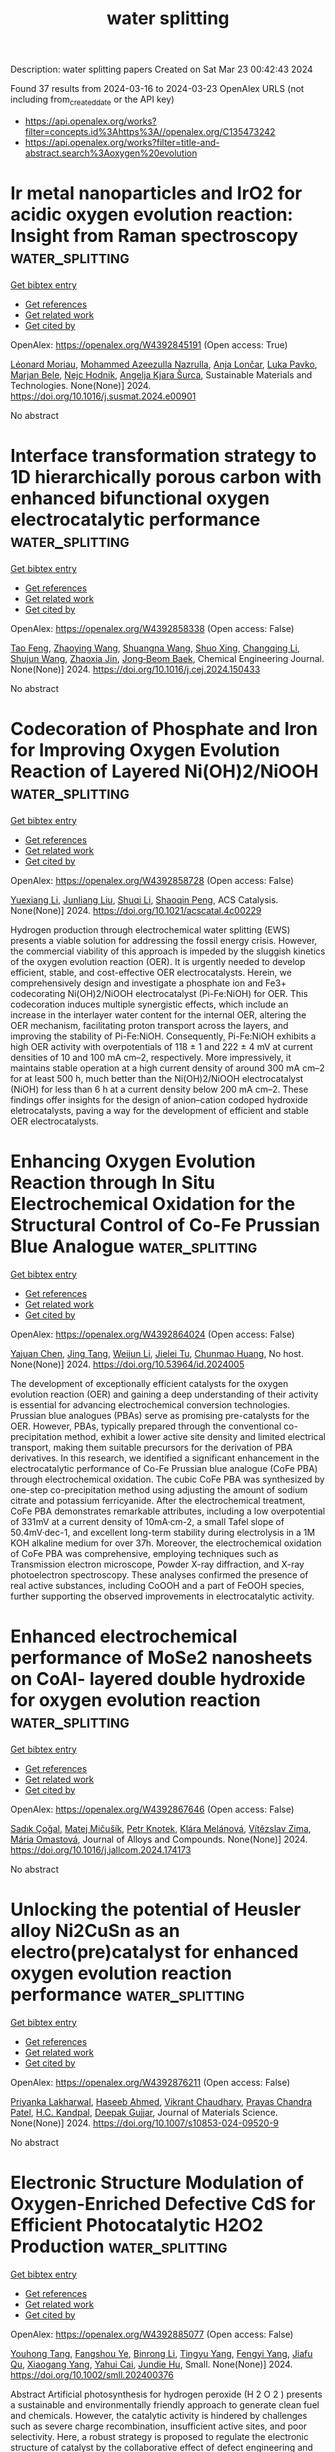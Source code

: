 #+TITLE: water splitting
Description: water splitting papers
Created on Sat Mar 23 00:42:43 2024

Found 37 results from 2024-03-16 to 2024-03-23
OpenAlex URLS (not including from_created_date or the API key)
- [[https://api.openalex.org/works?filter=concepts.id%3Ahttps%3A//openalex.org/C135473242]]
- [[https://api.openalex.org/works?filter=title-and-abstract.search%3Aoxygen%20evolution]]

* Ir metal nanoparticles and IrO2 for acidic oxygen evolution reaction: Insight from Raman spectroscopy  :water_splitting:
:PROPERTIES:
:UUID: https://openalex.org/W4392845191
:TOPICS: Electrocatalysis for Energy Conversion, Electrochemical Detection of Heavy Metal Ions, Fuel Cell Membrane Technology
:PUBLICATION_DATE: 2024-03-01
:END:    
    
[[elisp:(doi-add-bibtex-entry "https://doi.org/10.1016/j.susmat.2024.e00901")][Get bibtex entry]] 

- [[elisp:(progn (xref--push-markers (current-buffer) (point)) (oa--referenced-works "https://openalex.org/W4392845191"))][Get references]]
- [[elisp:(progn (xref--push-markers (current-buffer) (point)) (oa--related-works "https://openalex.org/W4392845191"))][Get related work]]
- [[elisp:(progn (xref--push-markers (current-buffer) (point)) (oa--cited-by-works "https://openalex.org/W4392845191"))][Get cited by]]

OpenAlex: https://openalex.org/W4392845191 (Open access: True)
    
[[https://openalex.org/A5086588496][Léonard Moriau]], [[https://openalex.org/A5051420819][Mohammed Azeezulla Nazrulla]], [[https://openalex.org/A5067506046][Anja Lončar]], [[https://openalex.org/A5057907379][Luka Pavko]], [[https://openalex.org/A5059203752][Marjan Bele]], [[https://openalex.org/A5065843632][Nejc Hodnik]], [[https://openalex.org/A5029592401][Angelja Kjara Šurca]], Sustainable Materials and Technologies. None(None)] 2024. https://doi.org/10.1016/j.susmat.2024.e00901 
     
No abstract    

    

* Interface transformation strategy to 1D hierarchically porous carbon with enhanced bifunctional oxygen electrocatalytic performance  :water_splitting:
:PROPERTIES:
:UUID: https://openalex.org/W4392858338
:TOPICS: Electrocatalysis for Energy Conversion, Fuel Cell Membrane Technology, Aqueous Zinc-Ion Battery Technology
:PUBLICATION_DATE: 2024-03-01
:END:    
    
[[elisp:(doi-add-bibtex-entry "https://doi.org/10.1016/j.cej.2024.150433")][Get bibtex entry]] 

- [[elisp:(progn (xref--push-markers (current-buffer) (point)) (oa--referenced-works "https://openalex.org/W4392858338"))][Get references]]
- [[elisp:(progn (xref--push-markers (current-buffer) (point)) (oa--related-works "https://openalex.org/W4392858338"))][Get related work]]
- [[elisp:(progn (xref--push-markers (current-buffer) (point)) (oa--cited-by-works "https://openalex.org/W4392858338"))][Get cited by]]

OpenAlex: https://openalex.org/W4392858338 (Open access: False)
    
[[https://openalex.org/A5021495571][Tao Feng]], [[https://openalex.org/A5071855045][Zhaoying Wang]], [[https://openalex.org/A5027038821][Shuangna Wang]], [[https://openalex.org/A5051715019][Shuo Xing]], [[https://openalex.org/A5025012785][Changqing Li]], [[https://openalex.org/A5001352589][Shujun Wang]], [[https://openalex.org/A5068775213][Zhaoxia Jin]], [[https://openalex.org/A5007243313][Jong‐Beom Baek]], Chemical Engineering Journal. None(None)] 2024. https://doi.org/10.1016/j.cej.2024.150433 
     
No abstract    

    

* Codecoration of Phosphate and Iron for Improving Oxygen Evolution Reaction of Layered Ni(OH)2/NiOOH  :water_splitting:
:PROPERTIES:
:UUID: https://openalex.org/W4392858728
:TOPICS: Advanced Materials for Smart Windows, Electrocatalysis for Energy Conversion, Materials for Electrochemical Supercapacitors
:PUBLICATION_DATE: 2024-03-14
:END:    
    
[[elisp:(doi-add-bibtex-entry "https://doi.org/10.1021/acscatal.4c00229")][Get bibtex entry]] 

- [[elisp:(progn (xref--push-markers (current-buffer) (point)) (oa--referenced-works "https://openalex.org/W4392858728"))][Get references]]
- [[elisp:(progn (xref--push-markers (current-buffer) (point)) (oa--related-works "https://openalex.org/W4392858728"))][Get related work]]
- [[elisp:(progn (xref--push-markers (current-buffer) (point)) (oa--cited-by-works "https://openalex.org/W4392858728"))][Get cited by]]

OpenAlex: https://openalex.org/W4392858728 (Open access: False)
    
[[https://openalex.org/A5004400089][Yuexiang Li]], [[https://openalex.org/A5003542013][Junliang Liu]], [[https://openalex.org/A5037202025][Shuqi Li]], [[https://openalex.org/A5090997117][Shaoqin Peng]], ACS Catalysis. None(None)] 2024. https://doi.org/10.1021/acscatal.4c00229 
     
Hydrogen production through electrochemical water splitting (EWS) presents a viable solution for addressing the fossil energy crisis. However, the commercial viability of this approach is impeded by the sluggish kinetics of the oxygen evolution reaction (OER). It is urgently needed to develop efficient, stable, and cost-effective OER electrocatalysts. Herein, we comprehensively design and investigate a phosphate ion and Fe3+ codecorating Ni(OH)2/NiOOH electrocatalyst (Pi-Fe:NiOH) for OER. This codecoration induces multiple synergistic effects, which include an increase in the interlayer water content for the internal OER, altering the OER mechanism, facilitating proton transport across the layers, and improving the stability of Pi-Fe:NiOH. Consequently, Pi-Fe:NiOH exhibits a high OER activity with overpotentials of 118 ± 1 and 222 ± 4 mV at current densities of 10 and 100 mA cm–2, respectively. More impressively, it maintains stable operation at a high current density of around 300 mA cm–2 for at least 500 h, much better than the Ni(OH)2/NiOOH electrocatalyst (NiOH) for less than 6 h at a current density below 200 mA cm–2. These findings offer insights for the design of anion–cation codoped hydroxide eletrocatalysts, paving a way for the development of efficient and stable OER electrocatalysts.    

    

* Enhancing Oxygen Evolution Reaction through In Situ Electrochemical Oxidation for the Structural Control of Co-Fe Prussian Blue Analogue  :water_splitting:
:PROPERTIES:
:UUID: https://openalex.org/W4392864024
:TOPICS: Electrochemical Detection of Heavy Metal Ions
:PUBLICATION_DATE: 2024-03-15
:END:    
    
[[elisp:(doi-add-bibtex-entry "https://doi.org/10.53964/id.2024005")][Get bibtex entry]] 

- [[elisp:(progn (xref--push-markers (current-buffer) (point)) (oa--referenced-works "https://openalex.org/W4392864024"))][Get references]]
- [[elisp:(progn (xref--push-markers (current-buffer) (point)) (oa--related-works "https://openalex.org/W4392864024"))][Get related work]]
- [[elisp:(progn (xref--push-markers (current-buffer) (point)) (oa--cited-by-works "https://openalex.org/W4392864024"))][Get cited by]]

OpenAlex: https://openalex.org/W4392864024 (Open access: False)
    
[[https://openalex.org/A5038443359][Yajuan Chen]], [[https://openalex.org/A5006160595][Jing Tang]], [[https://openalex.org/A5065940997][Weijun Li]], [[https://openalex.org/A5016936123][Jielei Tu]], [[https://openalex.org/A5009579842][Chunmao Huang]], No host. None(None)] 2024. https://doi.org/10.53964/id.2024005 
     
The development of exceptionally efficient catalysts for the oxygen evolution reaction (OER) and gaining a deep understanding of their activity is essential for advancing electrochemical conversion technologies. Prussian blue analogues (PBAs) serve as promising pre-catalysts for the OER. However, PBAs, typically prepared through the conventional co-precipitation method, exhibit a lower active site density and limited electrical transport, making them suitable precursors for the derivation of PBA derivatives. In this research, we identified a significant enhancement in the electrocatalytic performance of Co-Fe Prussian blue analogue (CoFe PBA) through electrochemical oxidation. The cubic CoFe PBA was synthesized by one-step co-precipitation method using adjusting the amount of sodium citrate and potassium ferricyanide. After the electrochemical treatment, CoFe PBA demonstrates remarkable attributes, including a low overpotential of 331mV at a current density of 10mA·cm-2, a small Tafel slope of 50.4mV·dec-1, and excellent long-term stability during electrolysis in a 1M KOH alkaline medium for over 37h. Moreover, the electrochemical oxidation of CoFe PBA was comprehensive, employing techniques such as Transmission electron microscope, Powder X-ray diffraction, and X-ray photoelectron spectroscopy. These analyses confirmed the presence of real active substances, including CoOOH and a part of FeOOH species, further supporting the observed improvements in electrocatalytic activity.    

    

* Enhanced electrochemical performance of MoSe2 nanosheets on CoAl- layered double hydroxide for oxygen evolution reaction  :water_splitting:
:PROPERTIES:
:UUID: https://openalex.org/W4392867646
:TOPICS: Electrocatalysis for Energy Conversion, Aqueous Zinc-Ion Battery Technology, Materials for Electrochemical Supercapacitors
:PUBLICATION_DATE: 2024-03-01
:END:    
    
[[elisp:(doi-add-bibtex-entry "https://doi.org/10.1016/j.jallcom.2024.174173")][Get bibtex entry]] 

- [[elisp:(progn (xref--push-markers (current-buffer) (point)) (oa--referenced-works "https://openalex.org/W4392867646"))][Get references]]
- [[elisp:(progn (xref--push-markers (current-buffer) (point)) (oa--related-works "https://openalex.org/W4392867646"))][Get related work]]
- [[elisp:(progn (xref--push-markers (current-buffer) (point)) (oa--cited-by-works "https://openalex.org/W4392867646"))][Get cited by]]

OpenAlex: https://openalex.org/W4392867646 (Open access: False)
    
[[https://openalex.org/A5031745899][Sadık Çoğal]], [[https://openalex.org/A5090612043][Matej Mičušík]], [[https://openalex.org/A5038989179][Petr Knotek]], [[https://openalex.org/A5084647992][Klára Melánová]], [[https://openalex.org/A5032261821][Vı́tězslav Zima]], [[https://openalex.org/A5068760970][Mária Omastová]], Journal of Alloys and Compounds. None(None)] 2024. https://doi.org/10.1016/j.jallcom.2024.174173 
     
No abstract    

    

* Unlocking the potential of Heusler alloy Ni2CuSn as an electro(pre)catalyst for enhanced oxygen evolution reaction performance  :water_splitting:
:PROPERTIES:
:UUID: https://openalex.org/W4392876211
:TOPICS: Electrocatalysis for Energy Conversion, Electrochemical Detection of Heavy Metal Ions, Thin-Film Solar Cell Technology
:PUBLICATION_DATE: 2024-03-16
:END:    
    
[[elisp:(doi-add-bibtex-entry "https://doi.org/10.1007/s10853-024-09520-9")][Get bibtex entry]] 

- [[elisp:(progn (xref--push-markers (current-buffer) (point)) (oa--referenced-works "https://openalex.org/W4392876211"))][Get references]]
- [[elisp:(progn (xref--push-markers (current-buffer) (point)) (oa--related-works "https://openalex.org/W4392876211"))][Get related work]]
- [[elisp:(progn (xref--push-markers (current-buffer) (point)) (oa--cited-by-works "https://openalex.org/W4392876211"))][Get cited by]]

OpenAlex: https://openalex.org/W4392876211 (Open access: False)
    
[[https://openalex.org/A5051252043][Priyanka Lakharwal]], [[https://openalex.org/A5026713442][Haseeb Ahmed]], [[https://openalex.org/A5073922594][Vikrant Chaudhary]], [[https://openalex.org/A5005208395][Prayas Chandra Patel]], [[https://openalex.org/A5066394784][H.C. Kandpal]], [[https://openalex.org/A5024707197][Deepak Gujjar]], Journal of Materials Science. None(None)] 2024. https://doi.org/10.1007/s10853-024-09520-9 
     
No abstract    

    

* Electronic Structure Modulation of Oxygen‐Enriched Defective CdS for Efficient Photocatalytic H2O2 Production  :water_splitting:
:PROPERTIES:
:UUID: https://openalex.org/W4392885077
:TOPICS: Photocatalytic Materials for Solar Energy Conversion, Formation and Properties of Nanocrystals and Nanostructures, Gas Sensing Technology and Materials
:PUBLICATION_DATE: 2024-03-15
:END:    
    
[[elisp:(doi-add-bibtex-entry "https://doi.org/10.1002/smll.202400376")][Get bibtex entry]] 

- [[elisp:(progn (xref--push-markers (current-buffer) (point)) (oa--referenced-works "https://openalex.org/W4392885077"))][Get references]]
- [[elisp:(progn (xref--push-markers (current-buffer) (point)) (oa--related-works "https://openalex.org/W4392885077"))][Get related work]]
- [[elisp:(progn (xref--push-markers (current-buffer) (point)) (oa--cited-by-works "https://openalex.org/W4392885077"))][Get cited by]]

OpenAlex: https://openalex.org/W4392885077 (Open access: False)
    
[[https://openalex.org/A5044348175][Youhong Tang]], [[https://openalex.org/A5001115885][Fangshou Ye]], [[https://openalex.org/A5059984809][Binrong Li]], [[https://openalex.org/A5012152145][Tingyu Yang]], [[https://openalex.org/A5037154247][Fengyi Yang]], [[https://openalex.org/A5067714128][Jiafu Qu]], [[https://openalex.org/A5053203610][Xiaogang Yang]], [[https://openalex.org/A5043648786][Yahui Cai]], [[https://openalex.org/A5016334301][Jundie Hu]], Small. None(None)] 2024. https://doi.org/10.1002/smll.202400376 
     
Abstract Artificial photosynthesis for hydrogen peroxide (H 2 O 2 ) presents a sustainable and environmentally friendly approach to generate clean fuel and chemicals. However, the catalytic activity is hindered by challenges such as severe charge recombination, insufficient active sites, and poor selectivity. Here, a robust strategy is proposed to regulate the electronic structure of catalyst by the collaborative effect of defect engineering and dopant. The well designed oxygen‐doped CdS nanorods with S 2− defects and Cd 2+ 4 d 10 electron configuration (CdS‐O,S v ) is successfully synthesized, and the Cd 2+ active sites around S defects or oxygen atoms exhibit rapid charge separation, suppressed carrier recombination, and enhanced charge utilization. Consequently, a remarkable H 2 O 2 production rate of 1.62 mmol g −1 h −1 under air conditions is acquired, with an apparent quantum yield (AQY) of 9.96% at a single wavelength of 450 nm. This work provides valuable insights into the synergistic effect between defect and doping on catalytic activity.    

    

* Improving the Oxygen Evolution Reaction: Exsolved Cobalt Nanoparticles on Titanate Perovskite Catalyst (Small 11/2024)  :water_splitting:
:PROPERTIES:
:UUID: https://openalex.org/W4392888445
:TOPICS: Catalytic Nanomaterials
:PUBLICATION_DATE: 2024-03-01
:END:    
    
[[elisp:(doi-add-bibtex-entry "https://doi.org/10.1002/smll.202470090")][Get bibtex entry]] 

- [[elisp:(progn (xref--push-markers (current-buffer) (point)) (oa--referenced-works "https://openalex.org/W4392888445"))][Get references]]
- [[elisp:(progn (xref--push-markers (current-buffer) (point)) (oa--related-works "https://openalex.org/W4392888445"))][Get related work]]
- [[elisp:(progn (xref--push-markers (current-buffer) (point)) (oa--cited-by-works "https://openalex.org/W4392888445"))][Get cited by]]

OpenAlex: https://openalex.org/W4392888445 (Open access: True)
    
[[https://openalex.org/A5042219386][Shangshang Zuo]], [[https://openalex.org/A5088676995][Yuan Liao]], [[https://openalex.org/A5029322489][Chenchen Wang]], [[https://openalex.org/A5030097467][Aaron B. Naden]], [[https://openalex.org/A5005373361][John T. S. Irvine]], Small. 20(11)] 2024. https://doi.org/10.1002/smll.202470090  ([[https://onlinelibrary.wiley.com/doi/pdfdirect/10.1002/smll.202470090][pdf]])
     
SmallVolume 20, Issue 11 2470090 FrontispieceFree Access Improving the Oxygen Evolution Reaction: Exsolved Cobalt Nanoparticles on Titanate Perovskite Catalyst (Small 11/2024) Shangshang Zuo, Shangshang Zuo School of Chemistry, University of St Andrews, St Andrews, Fife, KY16 9ST UKSearch for more papers by this authorYuan Liao, Yuan Liao School of Chemistry, University of St Andrews, St Andrews, Fife, KY16 9ST UKSearch for more papers by this authorChenchen Wang, Chenchen Wang School of Chemistry, University of St Andrews, St Andrews, Fife, KY16 9ST UKSearch for more papers by this authorAaron B. Naden, Aaron B. Naden School of Chemistry, University of St Andrews, St Andrews, Fife, KY16 9ST UKSearch for more papers by this authorJohn T. S. Irvine, John T. S. Irvine School of Chemistry, University of St Andrews, St Andrews, Fife, KY16 9ST UKSearch for more papers by this author Shangshang Zuo, Shangshang Zuo School of Chemistry, University of St Andrews, St Andrews, Fife, KY16 9ST UKSearch for more papers by this authorYuan Liao, Yuan Liao School of Chemistry, University of St Andrews, St Andrews, Fife, KY16 9ST UKSearch for more papers by this authorChenchen Wang, Chenchen Wang School of Chemistry, University of St Andrews, St Andrews, Fife, KY16 9ST UKSearch for more papers by this authorAaron B. Naden, Aaron B. Naden School of Chemistry, University of St Andrews, St Andrews, Fife, KY16 9ST UKSearch for more papers by this authorJohn T. S. Irvine, John T. S. Irvine School of Chemistry, University of St Andrews, St Andrews, Fife, KY16 9ST UKSearch for more papers by this author First published: 15 March 2024 https://doi.org/10.1002/smll.202470090AboutPDF ToolsRequest permissionExport citationAdd to favoritesTrack citation ShareShare Give accessShare full text accessShare full-text accessPlease review our Terms and Conditions of Use and check box below to share full-text version of article.I have read and accept the Wiley Online Library Terms and Conditions of UseShareable LinkUse the link below to share a full-text version of this article with your friends and colleagues. Learn more.Copy URL Share a linkShare onEmailFacebookTwitterLinkedInRedditWechat Graphical Abstract Oxygen Evolution Reaction In article number 2308867, John T. S. Irvine and co-workers show that the oxygen evolution reaction performance of Ti-based perovskite can be enhanced by exsolving Co nanoparticles, which are surface-anchored onto the parent perovskite. This exsolution process effectively prevents nanoparticle agglomeration and improves atom utilization efficiency, leading to significantly higher mass activity. Volume20, Issue11March 15, 20242470090 RelatedInformation    

    

* Synthesis of bimetal-decorated N-doped carbon nanoparticles for enhanced oxygen evolution reaction  :water_splitting:
:PROPERTIES:
:UUID: https://openalex.org/W4392891549
:TOPICS: Electrocatalysis for Energy Conversion, Fuel Cell Membrane Technology, Aqueous Zinc-Ion Battery Technology
:PUBLICATION_DATE: 2024-03-01
:END:    
    
[[elisp:(doi-add-bibtex-entry "https://doi.org/10.1016/j.flatc.2024.100648")][Get bibtex entry]] 

- [[elisp:(progn (xref--push-markers (current-buffer) (point)) (oa--referenced-works "https://openalex.org/W4392891549"))][Get references]]
- [[elisp:(progn (xref--push-markers (current-buffer) (point)) (oa--related-works "https://openalex.org/W4392891549"))][Get related work]]
- [[elisp:(progn (xref--push-markers (current-buffer) (point)) (oa--cited-by-works "https://openalex.org/W4392891549"))][Get cited by]]

OpenAlex: https://openalex.org/W4392891549 (Open access: False)
    
[[https://openalex.org/A5021030063][V. Ananth]], [[https://openalex.org/A5057554515][Venkatachalam Ashok]], [[https://openalex.org/A5050750294][Selvam Mathi]], [[https://openalex.org/A5001629698][Saravanan Pandiaraj]], [[https://openalex.org/A5022628334][Shofiur Rahman]], [[https://openalex.org/A5083008293][Nassir Al‐Arifi]], [[https://openalex.org/A5026460148][Abdullah Alodhayb]], [[https://openalex.org/A5090106395][Nagaraj P. Shetti]], FlatChem. None(None)] 2024. https://doi.org/10.1016/j.flatc.2024.100648 
     
No abstract    

    

* Rich Oxygen Vacancy and Amorphous/Crystalline Ru-Doped Cocu-Layered Double Hydroxide Electrocatalysts for Enhanced Oxygen Evolution Reactions  :water_splitting:
:PROPERTIES:
:UUID: https://openalex.org/W4392898470
:TOPICS: Electrocatalysis for Energy Conversion, Aqueous Zinc-Ion Battery Technology, Materials for Electrochemical Supercapacitors
:PUBLICATION_DATE: 2024-01-01
:END:    
    
[[elisp:(doi-add-bibtex-entry "https://doi.org/10.2139/ssrn.4762334")][Get bibtex entry]] 

- [[elisp:(progn (xref--push-markers (current-buffer) (point)) (oa--referenced-works "https://openalex.org/W4392898470"))][Get references]]
- [[elisp:(progn (xref--push-markers (current-buffer) (point)) (oa--related-works "https://openalex.org/W4392898470"))][Get related work]]
- [[elisp:(progn (xref--push-markers (current-buffer) (point)) (oa--cited-by-works "https://openalex.org/W4392898470"))][Get cited by]]

OpenAlex: https://openalex.org/W4392898470 (Open access: False)
    
[[https://openalex.org/A5042533031][Yanan Wang]], [[https://openalex.org/A5012677271][Jing Li]], [[https://openalex.org/A5021515289][Wei Jiang]], [[https://openalex.org/A5003974631][Yuanyuan Wu]], [[https://openalex.org/A5063969338][Bo Liu]], [[https://openalex.org/A5086456973][Yan Sun]], [[https://openalex.org/A5018421998][Xianyu Chu]], [[https://openalex.org/A5090115579][Chunbo Liu]], No host. None(None)] 2024. https://doi.org/10.2139/ssrn.4762334 
     
No abstract    

    

* Binuclear Metal Phthalocyanines with Enhanced Activity in the Oxygen Evolution Reaction: A First-Principles Study  :water_splitting:
:PROPERTIES:
:UUID: https://openalex.org/W4392907500
:TOPICS: Electrocatalysis for Energy Conversion, Role of Porphyrins and Phthalocyanines in Materials Chemistry, Electrochemical Reduction of CO2 to Fuels
:PUBLICATION_DATE: 2024-03-18
:END:    
    
[[elisp:(doi-add-bibtex-entry "https://doi.org/10.1021/acs.jpclett.4c00363")][Get bibtex entry]] 

- [[elisp:(progn (xref--push-markers (current-buffer) (point)) (oa--referenced-works "https://openalex.org/W4392907500"))][Get references]]
- [[elisp:(progn (xref--push-markers (current-buffer) (point)) (oa--related-works "https://openalex.org/W4392907500"))][Get related work]]
- [[elisp:(progn (xref--push-markers (current-buffer) (point)) (oa--cited-by-works "https://openalex.org/W4392907500"))][Get cited by]]

OpenAlex: https://openalex.org/W4392907500 (Open access: False)
    
[[https://openalex.org/A5082857859][Jun Chen]], [[https://openalex.org/A5065844862][Lei Yang]], [[https://openalex.org/A5083764797][Ruizhi Duan]], [[https://openalex.org/A5043532509][Qinge Huang]], [[https://openalex.org/A5011065863][Can Li]], The Journal of Physical Chemistry Letters. None(None)] 2024. https://doi.org/10.1021/acs.jpclett.4c00363 
     
No abstract    

    

* High-performance oxygen evolution reaction via self-optimizing interface engineering with simultaneous activation of dual-sites of surface oxyhydroxides  :water_splitting:
:PROPERTIES:
:UUID: https://openalex.org/W4392907587
:TOPICS: Electrocatalysis for Energy Conversion, Memristive Devices for Neuromorphic Computing, Fuel Cell Membrane Technology
:PUBLICATION_DATE: 2024-03-01
:END:    
    
[[elisp:(doi-add-bibtex-entry "https://doi.org/10.1016/j.apsusc.2024.159936")][Get bibtex entry]] 

- [[elisp:(progn (xref--push-markers (current-buffer) (point)) (oa--referenced-works "https://openalex.org/W4392907587"))][Get references]]
- [[elisp:(progn (xref--push-markers (current-buffer) (point)) (oa--related-works "https://openalex.org/W4392907587"))][Get related work]]
- [[elisp:(progn (xref--push-markers (current-buffer) (point)) (oa--cited-by-works "https://openalex.org/W4392907587"))][Get cited by]]

OpenAlex: https://openalex.org/W4392907587 (Open access: False)
    
[[https://openalex.org/A5033613250][Tianjiao Huang]], [[https://openalex.org/A5030398457][Mingliang Guo]], [[https://openalex.org/A5036868081][Weiwei Li]], [[https://openalex.org/A5002684649][Yanji Bao]], [[https://openalex.org/A5088584503][Aimin Yu]], [[https://openalex.org/A5090069748][Dong‐Sheng Li]], [[https://openalex.org/A5075943433][Jinchun Tu]], [[https://openalex.org/A5005249583][M. Wang]], [[https://openalex.org/A5001454856][Wanjun Hao]], [[https://openalex.org/A5058308419][Chenghua Sun]], Applied Surface Science. None(None)] 2024. https://doi.org/10.1016/j.apsusc.2024.159936 
     
Metal oxyhydroxides produced by the surface reconstruction were widely considered as active catalytic species in the oxygen evolution reaction (OER). However, simultaneous activation of metal sites in surface oxyhydroxides remains a great challenge. In this study, the interface self-activation strategy was utilized to simultaneously activate both the iron and nickel sites at the surface oxyhydroxides of (Fe,Ni)OOH-NiSe2 nano heterostructure. The OER activity was greatly boosted by the dual activation of active sites, resulting in an overpotential of 245 mV@100 mA cm−2 with a small Tafel slope of 44 mV dec−1. The finely constructed FeOOH-NiSe2 heterostructure was transformed into (Fe,Ni)OOH-NiSe2 through the formation of distinct bonds of M(Fe,Ni)-O-Se during the OER process, which was discovered through a combination of experimental studies with DFT calculations. A fast OER reaction dynamic was achieved due to the unique self-optimized interface structure which produced a dual synergistic effect between the interface structure and the active sites of Fe and Ni of oxyhydroxides, modulated the electronic structure and d band center of active sites, and increased the number of optimum active sites. This work paves a way to design high-performance electrocatalysts with multiple active sites for other electrochemical reactions.    

    

* Reactive Oxygen Species, Electrode Potential and pH Affect CoCrMo Alloy Corrosion and Semiconducting Behavior in Simulated Inflammatory Environments  :water_splitting:
:PROPERTIES:
:UUID: https://openalex.org/W4392909054
:TOPICS: Corrosion Inhibitors and Protection Mechanisms, Hydrogen Embrittlement in Metals and Alloys, Thermal Barrier Coatings for Gas Turbines
:PUBLICATION_DATE: 2024-01-01
:END:    
    
[[elisp:(doi-add-bibtex-entry "https://doi.org/10.2139/ssrn.4763246")][Get bibtex entry]] 

- [[elisp:(progn (xref--push-markers (current-buffer) (point)) (oa--referenced-works "https://openalex.org/W4392909054"))][Get references]]
- [[elisp:(progn (xref--push-markers (current-buffer) (point)) (oa--related-works "https://openalex.org/W4392909054"))][Get related work]]
- [[elisp:(progn (xref--push-markers (current-buffer) (point)) (oa--cited-by-works "https://openalex.org/W4392909054"))][Get cited by]]

OpenAlex: https://openalex.org/W4392909054 (Open access: False)
    
[[https://openalex.org/A5054334046][Hwaran Lee]], [[https://openalex.org/A5029483644][Michael A. Kurtz]], [[https://openalex.org/A5038317247][Jeremy L. Gilbert]], No host. None(None)] 2024. https://doi.org/10.2139/ssrn.4763246 
     
No abstract    

    

* Ni and Co Active Site Transition and Competition in Fluorine‐Doped NiCo(OH)2 LDH Electrocatalysts for Oxygen Evolution Reaction  :water_splitting:
:PROPERTIES:
:UUID: https://openalex.org/W4392910947
:TOPICS: Electrocatalysis for Energy Conversion, Aqueous Zinc-Ion Battery Technology, Fuel Cell Membrane Technology
:PUBLICATION_DATE: 2024-03-18
:END:    
    
[[elisp:(doi-add-bibtex-entry "https://doi.org/10.1002/smll.202400139")][Get bibtex entry]] 

- [[elisp:(progn (xref--push-markers (current-buffer) (point)) (oa--referenced-works "https://openalex.org/W4392910947"))][Get references]]
- [[elisp:(progn (xref--push-markers (current-buffer) (point)) (oa--related-works "https://openalex.org/W4392910947"))][Get related work]]
- [[elisp:(progn (xref--push-markers (current-buffer) (point)) (oa--cited-by-works "https://openalex.org/W4392910947"))][Get cited by]]

OpenAlex: https://openalex.org/W4392910947 (Open access: False)
    
[[https://openalex.org/A5053325235][Maojun Pei]], [[https://openalex.org/A5069295537][Shuai Yu]], [[https://openalex.org/A5058641901][Xiang Gao]], [[https://openalex.org/A5086945936][Jia‐Cheng Chen]], [[https://openalex.org/A5042438721][Yao Liu]], [[https://openalex.org/A5004524880][Yan Wang]], [[https://openalex.org/A5029969051][Jiujun Zhang]], Small. None(None)] 2024. https://doi.org/10.1002/smll.202400139 
     
Abstract The oxygen evolution reaction (OER) performance of NiCo LDH electrocatalysts can be improved through fluorine doping. The roles of Ni and Co active sites in such catalysts remain ambiguous and controversial. In addressing the issue, this study draws upon the molecular orbital theory and proposes the active center competitive mechanism between Ni and Co. The doped F‐atoms can directly impact the valence state of metal atoms or exert an indirect influence through the dehydrogenation, thereby modulating the active center. As the F‐atoms are progressively aggregate, the e g orbitals of Ni and Co transition from e 2 g to e 1 g , and subsequently to e 0 g . The corresponding valence state elevates from +2 to +3, and then to +4, signifying an initial increase followed by a subsequent decrease in the electrocatalytic performance. Furthermore, a series of F‐NiCo LDH catalysts are synthesized to verify the e g orbital occupancy analysis, and the catalytic OER overpotentials are 303, 243, 240, and 246 mV at the current density of 10 mA cm −2 , respectively, which coincides well with the theoretical prediction. This investigation not only provides novel mechanistic insights into the transition and competition of Ni and Co in F‐NiCo LDH catalysts but also establishes a foundation for the design of high‐performance catalysts.    

    

* Ultrathin 2D-2D NiFe LDH/MOF heterojunction nanosheets: an efficient oxygen evolution reaction catalyst for water oxidation  :water_splitting:
:PROPERTIES:
:UUID: https://openalex.org/W4392911739
:TOPICS: Electrocatalysis for Energy Conversion, Catalytic Nanomaterials, Photocatalytic Materials for Solar Energy Conversion
:PUBLICATION_DATE: 2024-01-01
:END:    
    
[[elisp:(doi-add-bibtex-entry "https://doi.org/10.1039/d4qi00090k")][Get bibtex entry]] 

- [[elisp:(progn (xref--push-markers (current-buffer) (point)) (oa--referenced-works "https://openalex.org/W4392911739"))][Get references]]
- [[elisp:(progn (xref--push-markers (current-buffer) (point)) (oa--related-works "https://openalex.org/W4392911739"))][Get related work]]
- [[elisp:(progn (xref--push-markers (current-buffer) (point)) (oa--cited-by-works "https://openalex.org/W4392911739"))][Get cited by]]

OpenAlex: https://openalex.org/W4392911739 (Open access: False)
    
[[https://openalex.org/A5089703861][Hao Yin]], [[https://openalex.org/A5007618532][Shibiao Su]], [[https://openalex.org/A5085057606][Di Yao]], [[https://openalex.org/A5077491495][Lixia Wang]], [[https://openalex.org/A5021978869][X. Liu]], [[https://openalex.org/A5021114807][Tayirjan Taylor Isimjan]], [[https://openalex.org/A5002897591][Yuting Yang]], [[https://openalex.org/A5013921358][Dandan Cai]], Inorganic chemistry frontiers. None(None)] 2024. https://doi.org/10.1039/d4qi00090k 
     
Designing ultrathin MOF-based heterostructural nanosheets with high conductivity and rich active sites and studying their dynamic structural evolution during OER remain an ideal but challenging task. Here, the hierarchical NiFe...    

    

* F-doped carbon/Co3O4 composite catalyst for alkaline oxygen evolution  :water_splitting:
:PROPERTIES:
:UUID: https://openalex.org/W4392913142
:TOPICS: Electrocatalysis for Energy Conversion, Fuel Cell Membrane Technology, Catalytic Nanomaterials
:PUBLICATION_DATE: 2024-03-18
:END:    
    
[[elisp:(doi-add-bibtex-entry "https://doi.org/10.26434/chemrxiv-2024-38cvf")][Get bibtex entry]] 

- [[elisp:(progn (xref--push-markers (current-buffer) (point)) (oa--referenced-works "https://openalex.org/W4392913142"))][Get references]]
- [[elisp:(progn (xref--push-markers (current-buffer) (point)) (oa--related-works "https://openalex.org/W4392913142"))][Get related work]]
- [[elisp:(progn (xref--push-markers (current-buffer) (point)) (oa--cited-by-works "https://openalex.org/W4392913142"))][Get cited by]]

OpenAlex: https://openalex.org/W4392913142 (Open access: True)
    
[[https://openalex.org/A5085866414][Mengjie Gao]], [[https://openalex.org/A5020707607][Zhaodi Wang]], [[https://openalex.org/A5074848708][Wen Tao Liu]], [[https://openalex.org/A5067883605][Yunpu Zhai]], No host. None(None)] 2024. https://doi.org/10.26434/chemrxiv-2024-38cvf  ([[https://chemrxiv.org/engage/api-gateway/chemrxiv/assets/orp/resource/item/65f4470e9138d23161855da5/original/f-doped-carbon-co3o4-composite-catalyst-for-alkaline-oxygen-evolution.pdf][pdf]])
     
Electrocatalytic water splitting is a sustainable way to produce hydrogen energy. However, the oxygen evolution reaction (OER) at the anode always has sluggish kinetics and low energy conversion efficiency, which is the major bottleneck for water splitting. In this paper, the electronic structure of the Co3O4/carbon composites was regulated by anion doping. The F-doped carbon substrate is compounded with ZIF-67, and the active component Co3O4 is encapsulated in the skeleton formed by ZIF-67. The prepared hybrid nanocomposite catalyst F-Co3O4@NF has excellent OER performance. It requires an overpotential of only 172 mV with the current density of 50 mA cm-2, and the Tafel slope is 88 mV dec-1. It can maintain good stability after 24 hours of continuous operation, and the catalytic activity exceeds most of the similar series of catalysts. The characterization show that F doping can affect the catalytic activity in the form of adjusting the electronic structure and lifting d band center. These structural changes effectively optimize the adsorption/desorption capacity of the composite catalyst for hydrogen and oxygen intermediates in the catalytic process, thereby improving the catalytic activity for alkaline oxygen evolution.    

    

* Dual Function of Naphthalenediimide Supramolecular Photocatalyst with Giant Internal Electric Field for Efficient Hydrogen and Oxygen Evolution  :water_splitting:
:PROPERTIES:
:UUID: https://openalex.org/W4392913191
:TOPICS: Photocatalytic Materials for Solar Energy Conversion, Perovskite Solar Cell Technology, Electrocatalysis for Energy Conversion
:PUBLICATION_DATE: 2024-03-18
:END:    
    
[[elisp:(doi-add-bibtex-entry "https://doi.org/10.1002/smll.202400344")][Get bibtex entry]] 

- [[elisp:(progn (xref--push-markers (current-buffer) (point)) (oa--referenced-works "https://openalex.org/W4392913191"))][Get references]]
- [[elisp:(progn (xref--push-markers (current-buffer) (point)) (oa--related-works "https://openalex.org/W4392913191"))][Get related work]]
- [[elisp:(progn (xref--push-markers (current-buffer) (point)) (oa--cited-by-works "https://openalex.org/W4392913191"))][Get cited by]]

OpenAlex: https://openalex.org/W4392913191 (Open access: False)
    
[[https://openalex.org/A5051296316][Shicheng Xu]], [[https://openalex.org/A5090385327][Siqi Chen]], [[https://openalex.org/A5002803940][Yuxin Li]], [[https://openalex.org/A5001140222][Qiong Gao]], [[https://openalex.org/A5088955392][Xin Luo]], [[https://openalex.org/A5052024256][Min Li]], [[https://openalex.org/A5084673350][Long‐Fei Ren]], [[https://openalex.org/A5049078993][Peng Wang]], [[https://openalex.org/A5021809579][Liping Liu]], [[https://openalex.org/A5049074404][Jun Wang]], [[https://openalex.org/A5015286714][Xianjie Chen]], [[https://openalex.org/A5068290128][Qian Chen]], [[https://openalex.org/A5004893546][Yongfa Zhu]], Small. None(None)] 2024. https://doi.org/10.1002/smll.202400344 
     
Abstract Organic supramolecular photocatalysts have garnered widespread attention due to their adjustable structure and exceptional photocatalytic activity. Herein, a novel bis‐dicarboxyphenyl‐substituent naphthalenediimide self‐assembly supramolecular photocatalyst (SA‐NDI‐BCOOH) with efficient dual‐functional photocatalytic performance is successfully constructed. The large molecular dipole moment and short‐range ordered stacking structure of SA‐NDI‐BCOOH synergistically create a giant internal electric field (IEF), resulting in a remarkable 6.7‐fold increase in its charge separation efficiency. Additionally, the tetracarboxylic structure of SA‐NDI‐BCOOH greatly enhances its hydrophilicity. Thus, SA‐NDI‐BCOOH demonstrates efficient dual‐functional activity for photocatalytic hydrogen and oxygen evolution, with rates of 372.8 and 3.8 µmol h −1 , respectively. Meanwhile, a notable apparent quantum efficiency of 10.86% at 400 nm for hydrogen evolution is achieved, prominently surpassing many reported supramolecular photocatalysts. More importantly, with the help of dual co‐catalysts, it exhibits photocatalytic overall water splitting activity with H 2 and O 2 evolution rates of 3.2 and 1.6 µmol h −1 . Briefly, this work sheds light on enhancing the IEF by controlling the molecular polarity and stacking structure to dramatically improve the photocatalytic performance of supramolecular materials.    

    

* One-step hydrothermal synthesis of a Ni3S2–FeMoO4 nanowire–nanosheet heterostructure array for synergistically boosted oxygen evolution reaction  :water_splitting:
:PROPERTIES:
:UUID: https://openalex.org/W4392915369
:TOPICS: Electrocatalysis for Energy Conversion, Electrochemical Detection of Heavy Metal Ions, Electrochemical Biosensor Technology
:PUBLICATION_DATE: 2024-01-01
:END:    
    
[[elisp:(doi-add-bibtex-entry "https://doi.org/10.1039/d4ra01770f")][Get bibtex entry]] 

- [[elisp:(progn (xref--push-markers (current-buffer) (point)) (oa--referenced-works "https://openalex.org/W4392915369"))][Get references]]
- [[elisp:(progn (xref--push-markers (current-buffer) (point)) (oa--related-works "https://openalex.org/W4392915369"))][Get related work]]
- [[elisp:(progn (xref--push-markers (current-buffer) (point)) (oa--cited-by-works "https://openalex.org/W4392915369"))][Get cited by]]

OpenAlex: https://openalex.org/W4392915369 (Open access: True)
    
[[https://openalex.org/A5009504821][Han Cui]], [[https://openalex.org/A5015190833][Jing Zhang]], [[https://openalex.org/A5082159776][Rui Wu]], [[https://openalex.org/A5031804038][Xiang Zhang]], [[https://openalex.org/A5065585539][Qijun Pan]], [[https://openalex.org/A5021261061][Mingtao Li]], [[https://openalex.org/A5011893427][Bin Chen]], RSC Advances. 14(13)] 2024. https://doi.org/10.1039/d4ra01770f 
     
We propose a one-step hydrothermal strategy to fabricate hierarchical Ni 3 S 2 –FeMoO 4 nanowire–nanosheet heterostructures on NiFe-foam as structurally-integrated electrodes for synergistically boosted OER at high current density.    

    

* Machine learning guided tuning charge distribution by composition in MOFs for oxygen evolution reaction  :water_splitting:
:PROPERTIES:
:UUID: https://openalex.org/W4392917251
:TOPICS: Accelerating Materials Innovation through Informatics, Catalytic Nanomaterials, Emergent Phenomena at Oxide Interfaces
:PUBLICATION_DATE: 2024-01-01
:END:    
    
[[elisp:(doi-add-bibtex-entry "https://doi.org/10.1039/d3ra08873a")][Get bibtex entry]] 

- [[elisp:(progn (xref--push-markers (current-buffer) (point)) (oa--referenced-works "https://openalex.org/W4392917251"))][Get references]]
- [[elisp:(progn (xref--push-markers (current-buffer) (point)) (oa--related-works "https://openalex.org/W4392917251"))][Get related work]]
- [[elisp:(progn (xref--push-markers (current-buffer) (point)) (oa--cited-by-works "https://openalex.org/W4392917251"))][Get cited by]]

OpenAlex: https://openalex.org/W4392917251 (Open access: True)
    
[[https://openalex.org/A5036418431][Licheng Yu]], [[https://openalex.org/A5052588320][Wenwen Zhang]], [[https://openalex.org/A5089766491][Zhihao Nie]], [[https://openalex.org/A5067865085][Jingjing Duan]], [[https://openalex.org/A5039744969][Sheng Chen]], RSC Advances. 14(13)] 2024. https://doi.org/10.1039/d3ra08873a 
     
We utilize machine learning (ML) to accelerate the synthesis of MOFs, starting by building a library of over 900 MOFs with different metal salts, solvent ratios and reaction tine, and then utilizing zeta potentials as target variables for ML training.    

    

* Adjacent‐Confined Pyrolysis for High‐Density Phase Boundaries in Mo2C Nanosheets to Boost Oxygen Evolution  :water_splitting:
:PROPERTIES:
:UUID: https://openalex.org/W4392920743
:TOPICS: Two-Dimensional Transition Metal Carbides and Nitrides (MXenes), Atomic Layer Deposition Technology, Synthesis and Properties of Cemented Carbides
:PUBLICATION_DATE: 2024-03-17
:END:    
    
[[elisp:(doi-add-bibtex-entry "https://doi.org/10.1002/adfm.202401990")][Get bibtex entry]] 

- [[elisp:(progn (xref--push-markers (current-buffer) (point)) (oa--referenced-works "https://openalex.org/W4392920743"))][Get references]]
- [[elisp:(progn (xref--push-markers (current-buffer) (point)) (oa--related-works "https://openalex.org/W4392920743"))][Get related work]]
- [[elisp:(progn (xref--push-markers (current-buffer) (point)) (oa--cited-by-works "https://openalex.org/W4392920743"))][Get cited by]]

OpenAlex: https://openalex.org/W4392920743 (Open access: False)
    
[[https://openalex.org/A5068577773][Wenhua Cong]], [[https://openalex.org/A5019039571][Weikang Dong]], [[https://openalex.org/A5018621949][Yuanyuan Yan]], [[https://openalex.org/A5017816629][Xun Cao]], [[https://openalex.org/A5029880205][Yike Xu]], [[https://openalex.org/A5054510847][Zhenyu Liu]], [[https://openalex.org/A5015410930][Jijian Liu]], [[https://openalex.org/A5005964179][Can Jin]], [[https://openalex.org/A5071872234][Xuguang Liu]], [[https://openalex.org/A5049692788][Yang Yang]], [[https://openalex.org/A5019742138][L. P. Fu]], [[https://openalex.org/A5061137450][Meiling Wang]], [[https://openalex.org/A5083663751][Tianyuan Zhang]], [[https://openalex.org/A5072799435][Jiadong Zhou]], Advanced Functional Materials. None(None)] 2024. https://doi.org/10.1002/adfm.202401990 
     
Abstract Heterostructure or doping engineering on Mo 2 C by coupling with transition metal nanoparticles/atoms can optimize catalytic activities for oxygen evolution reaction (OER). However, the intrinsic catalytic activity of Mo 2 C is not fully stimulated at the atomic level, which is challenging. Herein, an adjacent‐confined pyrolysis strategy to manipulate the intrinsic electronic structure of Mo 2 C directly is reported. During the nucleation and growth of Mo 2 C, the replacement of Mo atoms by adjacent Ni atoms induces the generation of high‐density phase boundaries (PBs) with alternating face‐centered cubic (fcc) and hexagonal close‐packed (hcp) hetero‐phase. The lattice deformity in PBs affords an ultrahigh density of active sites, endowing Mo 2 C nanosheets with excellent OER activity and superior stability. Theoretical calculations reveal that introduced Ni atoms activate the adjacent Mo sites and optimize the thermodynamic reaction energetics for enhanced OER activity. The work offers a general adjacent‐confined pyrolysis strategy to achieve PBs‐controlling in Mo 2 C nanosheets for catalytic application and beyond.    

    

* Construction of robust and durable Cu2Se-V2O5 nanosheet electrocatalyst for alkaline oxygen evolution reaction  :water_splitting:
:PROPERTIES:
:UUID: https://openalex.org/W4392921269
:TOPICS: Electrocatalysis for Energy Conversion, Aqueous Zinc-Ion Battery Technology, Electrochemical Detection of Heavy Metal Ions
:PUBLICATION_DATE: 2024-03-14
:END:    
    
[[elisp:(doi-add-bibtex-entry "https://doi.org/10.1007/s11705-024-2420-6")][Get bibtex entry]] 

- [[elisp:(progn (xref--push-markers (current-buffer) (point)) (oa--referenced-works "https://openalex.org/W4392921269"))][Get references]]
- [[elisp:(progn (xref--push-markers (current-buffer) (point)) (oa--related-works "https://openalex.org/W4392921269"))][Get related work]]
- [[elisp:(progn (xref--push-markers (current-buffer) (point)) (oa--cited-by-works "https://openalex.org/W4392921269"))][Get cited by]]

OpenAlex: https://openalex.org/W4392921269 (Open access: False)
    
[[https://openalex.org/A5056104466][Tauseef Munawar]], [[https://openalex.org/A5015371105][Ambreen Bashir]], [[https://openalex.org/A5047180413][Khalid Mujasam Batoo]], [[https://openalex.org/A5023236497][Saman Fatima]], [[https://openalex.org/A5079586000][Faisal Mukhtar]], [[https://openalex.org/A5084895339][Sajjad Hussain]], [[https://openalex.org/A5049370676][Sumaira Manzoor]], [[https://openalex.org/A5061069978][Muhammad Naeem Ashiq]], [[https://openalex.org/A5008980972][Shoukat Alim Khan]], [[https://openalex.org/A5060990652][Muammer Koç]], [[https://openalex.org/A5004262523][Faisal Iqbal]], Frontiers of Chemical Science and Engineering. 18(6)] 2024. https://doi.org/10.1007/s11705-024-2420-6 
     
No abstract    

    

* Stabilizing Lattice Oxygen through Mn Doping in NiCo2O4−d Spinel Electrocatalysts for Efficient and Durable Acid Oxygen Evolution  :water_splitting:
:PROPERTIES:
:UUID: https://openalex.org/W4392925207
:TOPICS: Electrocatalysis for Energy Conversion, Electrochemical Detection of Heavy Metal Ions, Electrochemical Biosensor Technology
:PUBLICATION_DATE: 2024-03-17
:END:    
    
[[elisp:(doi-add-bibtex-entry "https://doi.org/10.1002/anie.202402171")][Get bibtex entry]] 

- [[elisp:(progn (xref--push-markers (current-buffer) (point)) (oa--referenced-works "https://openalex.org/W4392925207"))][Get references]]
- [[elisp:(progn (xref--push-markers (current-buffer) (point)) (oa--related-works "https://openalex.org/W4392925207"))][Get related work]]
- [[elisp:(progn (xref--push-markers (current-buffer) (point)) (oa--cited-by-works "https://openalex.org/W4392925207"))][Get cited by]]

OpenAlex: https://openalex.org/W4392925207 (Open access: False)
    
[[https://openalex.org/A5046679112][Hongyu Zhao]], [[https://openalex.org/A5049352143][Zhu Liu]], [[https://openalex.org/A5091913926][Jie Yin]], [[https://openalex.org/A5047471598][Jing Jin]], [[https://openalex.org/A5081527008][Xin Du]], [[https://openalex.org/A5021204687][Lei Tan]], [[https://openalex.org/A5070724508][Yong Peng]], [[https://openalex.org/A5013947180][Pinxian Xi]], [[https://openalex.org/A5055781053][Chun‐Hua Yan]], Angewandte Chemie International Edition. None(None)] 2024. https://doi.org/10.1002/anie.202402171 
     
Design the electrocatalysts without noble metal is still a challenge for oxygen evolution reaction (OER) in acid media. Herein, we reported the manganese doping method to decrease the concentration of oxygen vacancy (Vo) and form the Mn−O structure adjacent octahedral sites in spinel NiCo2O4−δ (NiMn1.5Co3O4−δ), which highly enhanced the activity and stability of spinel NiCo2O4−δ with a low overpotential (η) of 280 mV at j = 10 mA cm−2 and long‐term stability of 80 h in acid media. The isotopic labelling experiment based on differential electrochemical mass spectrometry (DEMS) clearly demonstrated the lattice oxygen in NiMn1.5Co3O4−δ is more stable due to strong Mn‐O bond and synergetic adsorbate evolution mechanism (SAEM) for acid OER. Density functional theory (DFT) calculations reveal highly increased oxygen vacancy formation energy (EVO) of NiCo2O4−δ after Mn doping. More importantly, the highly hydrogen bonding between Mn−O and *OOH adsorbed on adjacent Co octahedral sites promote the formation of *OO from *OOH due to the greatly enhanced charge density of O in Mn substituted sites.    

    

* Stabilizing Lattice Oxygen through Mn Doping in NiCo2O4−d Spinel Electrocatalysts for Efficient and Durable Acid Oxygen Evolution  :water_splitting:
:PROPERTIES:
:UUID: https://openalex.org/W4392925229
:TOPICS: Electrocatalysis for Energy Conversion, Electrochemical Detection of Heavy Metal Ions, Electrochemical Biosensor Technology
:PUBLICATION_DATE: 2024-03-17
:END:    
    
[[elisp:(doi-add-bibtex-entry "https://doi.org/10.1002/ange.202402171")][Get bibtex entry]] 

- [[elisp:(progn (xref--push-markers (current-buffer) (point)) (oa--referenced-works "https://openalex.org/W4392925229"))][Get references]]
- [[elisp:(progn (xref--push-markers (current-buffer) (point)) (oa--related-works "https://openalex.org/W4392925229"))][Get related work]]
- [[elisp:(progn (xref--push-markers (current-buffer) (point)) (oa--cited-by-works "https://openalex.org/W4392925229"))][Get cited by]]

OpenAlex: https://openalex.org/W4392925229 (Open access: False)
    
[[https://openalex.org/A5046679112][Hongyu Zhao]], [[https://openalex.org/A5049352143][Zhu Liu]], [[https://openalex.org/A5091913926][Jie Yin]], [[https://openalex.org/A5082156574][Jing Jin]], [[https://openalex.org/A5089842784][Xin Du]], [[https://openalex.org/A5021204687][Lei Tan]], [[https://openalex.org/A5070724508][Yong Peng]], [[https://openalex.org/A5081074386][Pinxian Xi]], [[https://openalex.org/A5055781053][Chun‐Hua Yan]], Angewandte Chemie. None(None)] 2024. https://doi.org/10.1002/ange.202402171 
     
Design the electrocatalysts without noble metal is still a challenge for oxygen evolution reaction (OER) in acid media. Herein, we reported the manganese doping method to decrease the concentration of oxygen vacancy (Vo) and form the Mn−O structure adjacent octahedral sites in spinel NiCo2O4−δ (NiMn1.5Co3O4−δ), which highly enhanced the activity and stability of spinel NiCo2O4−δ with a low overpotential (η) of 280 mV at j = 10 mA cm−2 and long‐term stability of 80 h in acid media. The isotopic labelling experiment based on differential electrochemical mass spectrometry (DEMS) clearly demonstrated the lattice oxygen in NiMn1.5Co3O4−δ is more stable due to strong Mn‐O bond and synergetic adsorbate evolution mechanism (SAEM) for acid OER. Density functional theory (DFT) calculations reveal highly increased oxygen vacancy formation energy (EVO) of NiCo2O4−δ after Mn doping. More importantly, the highly hydrogen bonding between Mn−O and *OOH adsorbed on adjacent Co octahedral sites promote the formation of *OO from *OOH due to the greatly enhanced charge density of O in Mn substituted sites.    

    

* Hollow Nanocubic Cop-Fep/Nc Heterostructures for Efficient Electrocatalytic Oxygen Evolution Reaction  :water_splitting:
:PROPERTIES:
:UUID: https://openalex.org/W4392932163
:TOPICS: Electrocatalysis for Energy Conversion, Fuel Cell Membrane Technology, Conducting Polymer Research
:PUBLICATION_DATE: 2024-01-01
:END:    
    
[[elisp:(doi-add-bibtex-entry "https://doi.org/10.2139/ssrn.4763695")][Get bibtex entry]] 

- [[elisp:(progn (xref--push-markers (current-buffer) (point)) (oa--referenced-works "https://openalex.org/W4392932163"))][Get references]]
- [[elisp:(progn (xref--push-markers (current-buffer) (point)) (oa--related-works "https://openalex.org/W4392932163"))][Get related work]]
- [[elisp:(progn (xref--push-markers (current-buffer) (point)) (oa--cited-by-works "https://openalex.org/W4392932163"))][Get cited by]]

OpenAlex: https://openalex.org/W4392932163 (Open access: False)
    
[[https://openalex.org/A5052123587][Zhongxian Li]], [[https://openalex.org/A5002539950][Xingzhao Wang]], [[https://openalex.org/A5063262145][Yunlin Xu]], [[https://openalex.org/A5047704870][Xiaoran Li]], [[https://openalex.org/A5048291692][Jianchao Zhang]], [[https://openalex.org/A5039794673][Lu Yang]], [[https://openalex.org/A5055342597][Jiabing Luo]], [[https://openalex.org/A5086752686][Yan Zhou]], No host. None(None)] 2024. https://doi.org/10.2139/ssrn.4763695 
     
No abstract    

    

* Decision letter for "Machine learning guided tuning charge distribution by composition in MOFs for oxygen evolution reaction"  :water_splitting:
:PROPERTIES:
:UUID: https://openalex.org/W4392936399
:TOPICS: Accelerating Materials Innovation through Informatics, Nanomaterials with Enzyme-Like Characteristics, Electrochemical Detection of Heavy Metal Ions
:PUBLICATION_DATE: 2024-02-25
:END:    
    
[[elisp:(doi-add-bibtex-entry "https://doi.org/10.1039/d3ra08873a/v3/decision1")][Get bibtex entry]] 

- [[elisp:(progn (xref--push-markers (current-buffer) (point)) (oa--referenced-works "https://openalex.org/W4392936399"))][Get references]]
- [[elisp:(progn (xref--push-markers (current-buffer) (point)) (oa--related-works "https://openalex.org/W4392936399"))][Get related work]]
- [[elisp:(progn (xref--push-markers (current-buffer) (point)) (oa--cited-by-works "https://openalex.org/W4392936399"))][Get cited by]]

OpenAlex: https://openalex.org/W4392936399 (Open access: False)
    
, No host. None(None)] 2024. https://doi.org/10.1039/d3ra08873a/v3/decision1 
     
No abstract    

    

* Activity trends of Pd clusters supported on C2N for oxygen evolution and reduction reactions  :water_splitting:
:PROPERTIES:
:UUID: https://openalex.org/W4392919512
:TOPICS: Electrocatalysis for Energy Conversion, Catalytic Nanomaterials, Accelerating Materials Innovation through Informatics
:PUBLICATION_DATE: 2024-03-18
:END:    
    
[[elisp:(doi-add-bibtex-entry "https://doi.org/10.1063/5.0196323")][Get bibtex entry]] 

- [[elisp:(progn (xref--push-markers (current-buffer) (point)) (oa--referenced-works "https://openalex.org/W4392919512"))][Get references]]
- [[elisp:(progn (xref--push-markers (current-buffer) (point)) (oa--related-works "https://openalex.org/W4392919512"))][Get related work]]
- [[elisp:(progn (xref--push-markers (current-buffer) (point)) (oa--cited-by-works "https://openalex.org/W4392919512"))][Get cited by]]

OpenAlex: https://openalex.org/W4392919512 (Open access: False)
    
[[https://openalex.org/A5021368191][Longkun Huang]], [[https://openalex.org/A5052024256][Min Li]], [[https://openalex.org/A5053817097][Hui Wang]], [[https://openalex.org/A5014338123][Long Zhang]], Applied Physics Letters. 124(12)] 2024. https://doi.org/10.1063/5.0196323 
     
Developing highly efficient electrocatalysts for the oxygen evolution reaction (OER) and reduction reaction (ORR) is crucial for future renewable energy technology. Here, we use first-principles calculations combined with genetic algorithm to determine the structures of various Pd clusters supported on experimentally available C2N monolayer and evaluate the OER and ORR performance. Our findings show that the activity of the supported Pd clusters is closely linked to the local geometrical and electronic structure of the active site. Furthermore, we establish the activity trends of the clusters based on the adsorption free energies of intermediates. In particular, C2N supported Pd7 and Pd8 clusters exhibit outstanding OER activity with low overpotentials. We identify a volcano relation for the OER on the clusters, suggesting that the high activity of the cluster is related to the moderate adsorption strength of intermediates. Mechanistic analysis indicates that the second water formation is the potential-determining step for ORR on the clusters due to the strong adsorption of *OH. Additionally, we identify a linear scaling relationship between the ORR overpotentials and adsorption free energies of *OH, demonstrating that reducing the adsorption strength of reaction intermediates on Pd clusters can improve the activity. This work unravels the activity trends of cluster catalysts and provides strategies for the rational design of highly efficient single-cluster catalysts for OER and ORR.    

    

* Material dynamics for active and resilient oxygen evolution reaction in acid media  :water_splitting:
:PROPERTIES:
:UUID: https://openalex.org/W4393037886
:TOPICS: Electrocatalysis for Energy Conversion, Fuel Cell Membrane Technology, Electrochemical Detection of Heavy Metal Ions
:PUBLICATION_DATE: 2024-03-01
:END:    
    
[[elisp:(doi-add-bibtex-entry "https://doi.org/10.1016/j.checat.2024.100956")][Get bibtex entry]] 

- [[elisp:(progn (xref--push-markers (current-buffer) (point)) (oa--referenced-works "https://openalex.org/W4393037886"))][Get references]]
- [[elisp:(progn (xref--push-markers (current-buffer) (point)) (oa--related-works "https://openalex.org/W4393037886"))][Get related work]]
- [[elisp:(progn (xref--push-markers (current-buffer) (point)) (oa--cited-by-works "https://openalex.org/W4393037886"))][Get cited by]]

OpenAlex: https://openalex.org/W4393037886 (Open access: False)
    
[[https://openalex.org/A5035194297][Juliana Carneiro]], [[https://openalex.org/A5010742433][Daniela V. Fraga Alvarez]], Chem Catalysis. 4(3)] 2024. https://doi.org/10.1016/j.checat.2024.100956 
     
No abstract    

    

* Observing Long-Lived Photogenerated Holes in Cobalt Oxyhydroxide Oxygen Evolution Catalysts  :water_splitting:
:PROPERTIES:
:UUID: https://openalex.org/W4392979881
:TOPICS: Electrocatalysis for Energy Conversion, Photocatalytic Materials for Solar Energy Conversion, Catalytic Nanomaterials
:PUBLICATION_DATE: 2024-03-20
:END:    
    
[[elisp:(doi-add-bibtex-entry "https://doi.org/10.1021/acsaem.3c03269")][Get bibtex entry]] 

- [[elisp:(progn (xref--push-markers (current-buffer) (point)) (oa--referenced-works "https://openalex.org/W4392979881"))][Get references]]
- [[elisp:(progn (xref--push-markers (current-buffer) (point)) (oa--related-works "https://openalex.org/W4392979881"))][Get related work]]
- [[elisp:(progn (xref--push-markers (current-buffer) (point)) (oa--cited-by-works "https://openalex.org/W4392979881"))][Get cited by]]

OpenAlex: https://openalex.org/W4392979881 (Open access: False)
    
[[https://openalex.org/A5033073802][Ruben Mirzoyan]], [[https://openalex.org/A5059450539][Alec H. Follmer]], [[https://openalex.org/A5071708486][Ryan G. Hadt]], ACS Applied Energy Materials. None(None)] 2024. https://doi.org/10.1021/acsaem.3c03269 
     
No abstract    

    

* Review for "Machine learning guided tuning charge distribution by composition in MOFs for oxygen evolution reaction"  :water_splitting:
:PROPERTIES:
:UUID: https://openalex.org/W4392936615
:TOPICS: Accelerating Materials Innovation through Informatics, Catalytic Nanomaterials, Gas Sensing Technology and Materials
:PUBLICATION_DATE: 2023-12-30
:END:    
    
[[elisp:(doi-add-bibtex-entry "https://doi.org/10.1039/d3ra08873a/v1/review1")][Get bibtex entry]] 

- [[elisp:(progn (xref--push-markers (current-buffer) (point)) (oa--referenced-works "https://openalex.org/W4392936615"))][Get references]]
- [[elisp:(progn (xref--push-markers (current-buffer) (point)) (oa--related-works "https://openalex.org/W4392936615"))][Get related work]]
- [[elisp:(progn (xref--push-markers (current-buffer) (point)) (oa--cited-by-works "https://openalex.org/W4392936615"))][Get cited by]]

OpenAlex: https://openalex.org/W4392936615 (Open access: False)
    
, No host. None(None)] 2023. https://doi.org/10.1039/d3ra08873a/v1/review1 
     
No abstract    

    

* Achieving Superior Oxygen Evolution of Perovskite via Phase Transition and Electrochemical Reconstruction Strategy  :water_splitting:
:PROPERTIES:
:UUID: https://openalex.org/W4393050021
:TOPICS: Solid Oxide Fuel Cells
:PUBLICATION_DATE: 2024-01-01
:END:    
    
[[elisp:(doi-add-bibtex-entry "https://doi.org/10.1039/d3ee04338j")][Get bibtex entry]] 

- [[elisp:(progn (xref--push-markers (current-buffer) (point)) (oa--referenced-works "https://openalex.org/W4393050021"))][Get references]]
- [[elisp:(progn (xref--push-markers (current-buffer) (point)) (oa--related-works "https://openalex.org/W4393050021"))][Get related work]]
- [[elisp:(progn (xref--push-markers (current-buffer) (point)) (oa--cited-by-works "https://openalex.org/W4393050021"))][Get cited by]]

OpenAlex: https://openalex.org/W4393050021 (Open access: False)
    
[[https://openalex.org/A5024624524][Yi-Ru Hao]], [[https://openalex.org/A5057436798][Huaiguo Xue]], [[https://openalex.org/A5032829548][Junqi Sun]], [[https://openalex.org/A5084790005][Niankun Guo]], [[https://openalex.org/A5043086390][Tianshan Song]], [[https://openalex.org/A5017933165][Hongliang Dong]], [[https://openalex.org/A5023763385][Zhonglong Zhao]], [[https://openalex.org/A5084434322][Jiangwei Zhang]], [[https://openalex.org/A5061445988][Aiqin Wang]], [[https://openalex.org/A5050141240][Limin Wu]], Energy and Environmental Science. None(None)] 2024. https://doi.org/10.1039/d3ee04338j 
     
Surface reconstruction is an effective strategy to improve the OER performance of perovskite. However, understanding the reconstruction kinetics of perovskite and revealing real active sites for OER remain elusive. Herein,...    

    

* Ru/Ir‐Based Electrocatalysts for Oxygen Evolution Reaction in Acidic Conditions: From Mechanisms, Optimizations to Challenges  :water_splitting:
:PROPERTIES:
:UUID: https://openalex.org/W4392953409
:TOPICS: Electrocatalysis for Energy Conversion, Electrochemical Detection of Heavy Metal Ions, Fuel Cell Membrane Technology
:PUBLICATION_DATE: 2024-03-19
:END:    
    
[[elisp:(doi-add-bibtex-entry "https://doi.org/10.1002/advs.202309364")][Get bibtex entry]] 

- [[elisp:(progn (xref--push-markers (current-buffer) (point)) (oa--referenced-works "https://openalex.org/W4392953409"))][Get references]]
- [[elisp:(progn (xref--push-markers (current-buffer) (point)) (oa--related-works "https://openalex.org/W4392953409"))][Get related work]]
- [[elisp:(progn (xref--push-markers (current-buffer) (point)) (oa--cited-by-works "https://openalex.org/W4392953409"))][Get cited by]]

OpenAlex: https://openalex.org/W4392953409 (Open access: True)
    
[[https://openalex.org/A5078772715][Qin Rong]], [[https://openalex.org/A5053758917][Guanzhen Chen]], [[https://openalex.org/A5029607207][Xueting Feng]], [[https://openalex.org/A5070413526][Jian Weng]], [[https://openalex.org/A5044208128][Yunhu Han]], Advanced Science. None(None)] 2024. https://doi.org/10.1002/advs.202309364 
     
Abstract The generation of green hydrogen by water splitting is identified as a key strategic energy technology, and proton exchange membrane water electrolysis (PEMWE) is one of the desirable technologies for converting renewable energy sources into hydrogen. However, the harsh anode environment of PEMWE and the oxygen evolution reaction (OER) involving four‐electron transfer result in a large overpotential, which limits the overall efficiency of hydrogen production, and thus efficient electrocatalysts are needed to overcome the high overpotential and slow kinetic process. In recent years, noble metal‐based electrocatalysts (e.g., Ru/Ir‐based metal/oxide electrocatalysts) have received much attention due to their unique catalytic properties, and have already become the dominant electrocatalysts for the acidic OER process and are applied in commercial PEMWE devices. However, these noble metal‐based electrocatalysts still face the thorny problem of conflicting performance and cost. In this review, first, noble metal Ru/Ir‐based OER electrocatalysts are briefly classified according to their forms of existence, and the OER catalytic mechanisms are outlined. Then, the focus is on summarizing the improvement strategies of Ru/Ir‐based OER electrocatalysts with respect to their activity and stability over recent years. Finally, the challenges and development prospects of noble metal‐based OER electrocatalysts are discussed.    

    

* Review for "Machine learning guided tuning charge distribution by composition in MOFs for oxygen evolution reaction"  :water_splitting:
:PROPERTIES:
:UUID: https://openalex.org/W4392936413
:TOPICS: Accelerating Materials Innovation through Informatics, Catalytic Nanomaterials, Gas Sensing Technology and Materials
:PUBLICATION_DATE: 2024-01-07
:END:    
    
[[elisp:(doi-add-bibtex-entry "https://doi.org/10.1039/d3ra08873a/v1/review2")][Get bibtex entry]] 

- [[elisp:(progn (xref--push-markers (current-buffer) (point)) (oa--referenced-works "https://openalex.org/W4392936413"))][Get references]]
- [[elisp:(progn (xref--push-markers (current-buffer) (point)) (oa--related-works "https://openalex.org/W4392936413"))][Get related work]]
- [[elisp:(progn (xref--push-markers (current-buffer) (point)) (oa--cited-by-works "https://openalex.org/W4392936413"))][Get cited by]]

OpenAlex: https://openalex.org/W4392936413 (Open access: False)
    
, No host. None(None)] 2024. https://doi.org/10.1039/d3ra08873a/v1/review2 
     
No abstract    

    

* Review for "Machine learning guided tuning charge distribution by composition in MOFs for oxygen evolution reaction"  :water_splitting:
:PROPERTIES:
:UUID: https://openalex.org/W4392936503
:TOPICS: Accelerating Materials Innovation through Informatics, Catalytic Nanomaterials, Gas Sensing Technology and Materials
:PUBLICATION_DATE: 2024-01-31
:END:    
    
[[elisp:(doi-add-bibtex-entry "https://doi.org/10.1039/d3ra08873a/v2/review1")][Get bibtex entry]] 

- [[elisp:(progn (xref--push-markers (current-buffer) (point)) (oa--referenced-works "https://openalex.org/W4392936503"))][Get references]]
- [[elisp:(progn (xref--push-markers (current-buffer) (point)) (oa--related-works "https://openalex.org/W4392936503"))][Get related work]]
- [[elisp:(progn (xref--push-markers (current-buffer) (point)) (oa--cited-by-works "https://openalex.org/W4392936503"))][Get cited by]]

OpenAlex: https://openalex.org/W4392936503 (Open access: False)
    
, No host. None(None)] 2024. https://doi.org/10.1039/d3ra08873a/v2/review1 
     
No abstract    

    

* Review for "Machine learning guided tuning charge distribution by composition in MOFs for oxygen evolution reaction"  :water_splitting:
:PROPERTIES:
:UUID: https://openalex.org/W4392936764
:TOPICS: Accelerating Materials Innovation through Informatics, Catalytic Nanomaterials, Gas Sensing Technology and Materials
:PUBLICATION_DATE: 2024-02-04
:END:    
    
[[elisp:(doi-add-bibtex-entry "https://doi.org/10.1039/d3ra08873a/v2/review2")][Get bibtex entry]] 

- [[elisp:(progn (xref--push-markers (current-buffer) (point)) (oa--referenced-works "https://openalex.org/W4392936764"))][Get references]]
- [[elisp:(progn (xref--push-markers (current-buffer) (point)) (oa--related-works "https://openalex.org/W4392936764"))][Get related work]]
- [[elisp:(progn (xref--push-markers (current-buffer) (point)) (oa--cited-by-works "https://openalex.org/W4392936764"))][Get cited by]]

OpenAlex: https://openalex.org/W4392936764 (Open access: False)
    
, No host. None(None)] 2024. https://doi.org/10.1039/d3ra08873a/v2/review2 
     
No abstract    

    

* Review for "Machine learning guided tuning charge distribution by composition in MOFs for oxygen evolution reaction"  :water_splitting:
:PROPERTIES:
:UUID: https://openalex.org/W4392936765
:TOPICS: Accelerating Materials Innovation through Informatics, Catalytic Nanomaterials, Gas Sensing Technology and Materials
:PUBLICATION_DATE: 2024-02-24
:END:    
    
[[elisp:(doi-add-bibtex-entry "https://doi.org/10.1039/d3ra08873a/v3/review1")][Get bibtex entry]] 

- [[elisp:(progn (xref--push-markers (current-buffer) (point)) (oa--referenced-works "https://openalex.org/W4392936765"))][Get references]]
- [[elisp:(progn (xref--push-markers (current-buffer) (point)) (oa--related-works "https://openalex.org/W4392936765"))][Get related work]]
- [[elisp:(progn (xref--push-markers (current-buffer) (point)) (oa--cited-by-works "https://openalex.org/W4392936765"))][Get cited by]]

OpenAlex: https://openalex.org/W4392936765 (Open access: False)
    
, No host. None(None)] 2024. https://doi.org/10.1039/d3ra08873a/v3/review1 
     
No abstract    

    

* Surface constructing FeOOH-decorated hollow cubic NixSy electrocatalyst for efficient oxygen evolution reaction  :water_splitting:
:PROPERTIES:
:UUID: https://openalex.org/W4392982649
:TOPICS: Electrocatalysis for Energy Conversion, Fuel Cell Membrane Technology, Aqueous Zinc-Ion Battery Technology
:PUBLICATION_DATE: 2024-03-01
:END:    
    
[[elisp:(doi-add-bibtex-entry "https://doi.org/10.1016/j.jssc.2024.124681")][Get bibtex entry]] 

- [[elisp:(progn (xref--push-markers (current-buffer) (point)) (oa--referenced-works "https://openalex.org/W4392982649"))][Get references]]
- [[elisp:(progn (xref--push-markers (current-buffer) (point)) (oa--related-works "https://openalex.org/W4392982649"))][Get related work]]
- [[elisp:(progn (xref--push-markers (current-buffer) (point)) (oa--cited-by-works "https://openalex.org/W4392982649"))][Get cited by]]

OpenAlex: https://openalex.org/W4392982649 (Open access: False)
    
[[https://openalex.org/A5061613109][Lianli Wang]], [[https://openalex.org/A5065499122][Hua Ye]], [[https://openalex.org/A5063912840][Linhua Wang]], [[https://openalex.org/A5091116656][Xu Sun]], [[https://openalex.org/A5087210075][Lingfeng Gao]], [[https://openalex.org/A5057797547][Yun‐Wu Li]], [[https://openalex.org/A5015484008][Jianmin Dou]], Journal of Solid State Chemistry. None(None)] 2024. https://doi.org/10.1016/j.jssc.2024.124681 
     
No abstract    

    

* Heterointerface Engineering of hollow CoP/CeO2 p-n heterojunction for Efficient Electrocatalytic Oxygen Evolution  :water_splitting:
:PROPERTIES:
:UUID: https://openalex.org/W4393047353
:TOPICS: Electrocatalysis for Energy Conversion, Fuel Cell Membrane Technology, Catalytic Nanomaterials
:PUBLICATION_DATE: 2024-03-01
:END:    
    
[[elisp:(doi-add-bibtex-entry "https://doi.org/10.1016/j.surfin.2024.104227")][Get bibtex entry]] 

- [[elisp:(progn (xref--push-markers (current-buffer) (point)) (oa--referenced-works "https://openalex.org/W4393047353"))][Get references]]
- [[elisp:(progn (xref--push-markers (current-buffer) (point)) (oa--related-works "https://openalex.org/W4393047353"))][Get related work]]
- [[elisp:(progn (xref--push-markers (current-buffer) (point)) (oa--cited-by-works "https://openalex.org/W4393047353"))][Get cited by]]

OpenAlex: https://openalex.org/W4393047353 (Open access: False)
    
[[https://openalex.org/A5008678513][Xiaofan Zhang]], [[https://openalex.org/A5052469496][Zhao-Rong Lai]], [[https://openalex.org/A5040793911][Yipeng Ye]], [[https://openalex.org/A5082160863][Xiaojing Su]], [[https://openalex.org/A5059393955][Huali Xie]], [[https://openalex.org/A5066449275][Yunhui Wu]], [[https://openalex.org/A5011482160][Kunquan Li]], [[https://openalex.org/A5055688440][Wenjian Wu]], Surfaces and Interfaces. None(None)] 2024. https://doi.org/10.1016/j.surfin.2024.104227 
     
No abstract    

    
